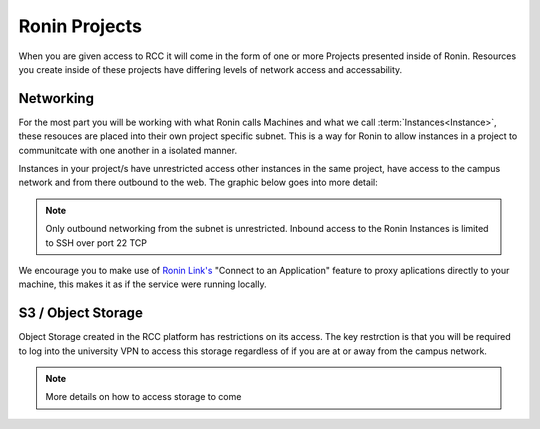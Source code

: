 .. _projects:

Ronin Projects
=======================================

When you are given access to RCC it will come in the form of one or more Projects presented inside of Ronin.
Resources you create inside of these projects have differing levels of network access and accessability.

Networking
---------------------------------------

For the most part you will be working with what Ronin calls Machines and what we call :term:`Instances<Instance>`, these resouces are placed into their own project specific subnet.
This is a way for Ronin to allow instances in a project to communitcate with one another in a isolated manner.

Instances in your project/s have unrestricted access other instances in the same project, have access to the campus network and from there outbound to the web.
The graphic below goes into more detail:

.. image:: images/network-diagram.jpg
    :align: center

.. note:: 

    Only outbound networking from the subnet is unrestricted. Inbound access to the Ronin Instances is limited to SSH over port 22 TCP

We encourage you to make use of `Ronin Link's <https://blog.ronin.cloud/ronin-link/>`_ "Connect to an Application" feature to proxy aplications directly to your machine,
this makes it as if the service were running locally.



S3 / Object Storage
---------------------------------------

Object Storage created in the RCC platform has restrictions on its access.
The key restrction is that you will be required to log into the university VPN to access this storage regardless of if you are at or away from the campus network.

.. note::
    More details on how to access storage to come